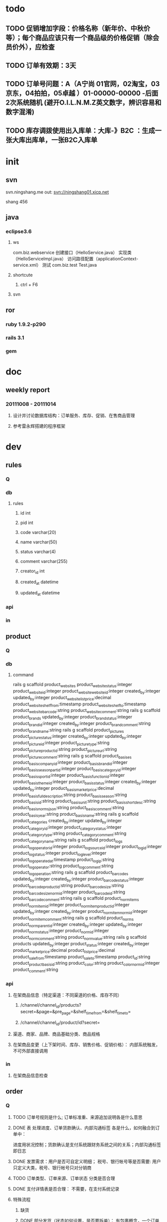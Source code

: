 * todo
** TODO 促销增加字段：价格名称（新年价、中秋价等）；每个商品应该只有一个商品级的价格促销（除会员价外），应检查
** TODO 订单有效期：3天
** TODO 订单号问题：A（A宁尚 01官网，02淘宝，03京东，04拍拍，05卓越 ）01-00000-00000     -后面2次系统随机 (避开O.I.L.N.M.Z英文数字，辨识容易和数字混淆)
** TODO 库存调拨使用出入库单：大库-》B2C ：生成一张大库出库单，一张B2C入库单

* init
** svn
   svn.ningshang.me
   out:   svn://ningshang01.xicp.net

   shang  456
** java
*** eclipse3.6
**** ws
     com.biz.webservice
     创建接口（HelloService.java） 实现类（HelloServiceImpl.java） 访问路径配置（applicationContext-service.xml）
     测试 com.biz.test Test.java
**** shortcute
***** ctrl + F6
**** svn
** ror
*** ruby 1.9.2-p290
*** rails 3.1
*** gem
* doc
** weekly report
*** 20111008 - 20111014
**** 设计并讨论数据库结构：订单服务、库存、促销、在售商品管理
**** 参考雷永辉搭建的程序框架
* dev
** rules
*** Q
*** db
**** rules
***** id                 int
***** pid                int
***** code               varchar(20)
***** name               varchar(50)
***** status             varchar(4)
***** comment        varchar(255)
***** creator_id         int
***** created_at         datetime
***** updated_at         datetime
*** api
*** in
** product
*** Q
*** db
**** command
rails g scaffold product_websites          product_website_status:integer product_website_id:integer product_website_website_id:integer created_by:integer updated_by:integer product_website_list_price:decimal product_website_shelf_from:timestamp product_website_shelf_to:timestamp product_website_barcode:string product_website_comment:string
rails g scaffold product_brands            updated_by:integer product_brand_status:integer product_brand_id:integer created_by:integer product_brand_comment:string product_brand_name:string
rails g scaffold product_pictures          product_picture_status:integer created_by:integer updated_by:integer product_picture_id:integer product_picture_type:string product_picture_product_id:string product_picture_url:string product_picture_comment:string
rails g scaffold product_basises           product_basis_company_id:integer product_basis_brand_id:integer product_basis_seasonpart_id:integer product_basis_category_id:integer product_basis_sport_id:integer product_basis_function_id:integer product_basis_theme_id:integer product_basis_status:integer created_by:integer updated_by:integer product_basis_market_price:decimal product_basis_full_description:string product_basis_season:string product_basis_id:string product_basis_unit:string product_basis_short_desc:string product_basis_norms_json:string product_basis_comment:string product_basis_year:string product_basis_name:string
rails g scaffold product_categories        created_by:integer updated_by:integer product_category_id:integer product_category_status:integer product_category_type:string product_category_comment:string product_category_name:string
rails g scaffold product_logs              product_log_operator_id:integer product_log_source_id:integer product_log_id:integer product_log_status:integer product_log_level:integer product_log_operated_at:timestamp product_log_ip:string product_log_operator:string product_log_comment:string product_log_operation:string
rails g scaffold product_barcodes          updated_by:integer created_by:integer product_barcode_status:integer product_barcode_product_id:string product_barcode_size:string product_barcode_size_norm_id:integer product_barcode_id:string product_barcode_comment:string
rails g scaffold product_norm_items        product_norm_item_id:integer product_norm_item_product_id:integer updated_by:integer created_by:integer product_norm_item_norm_id:integer product_norm_item_comment:string
rails g scaffold product_norms             product_norm_parent_id:integer created_by:integer updated_by:integer product_norm_status:integer product_norm_id:integer product_norm_comment:string product_norm_value:string
rails g scaffold products                  updated_by:integer product_status:integer created_by:integer product_market_price:decimal product_list_price:decimal product_sale_from:timestamp product_sale_to:timestamp product_id:string product_product_basis_id:string product_color:string product_color_norm_id:integer product_comment:string

*** api
**** 在架商品信息（特定渠道：不同渠道的价格、库存不同）
***** /channel/channel_id/products?secret=&page=&pre_page=&shelf_time_from=&shelf_time_to=
***** /channel/channel_id/product/id?secret=
**** 渠道、商家、品牌、商品基础分类、商品规格
**** 在架商品变更（上下架时间、库存、销售价格、促销价格）： 内部系统触发，不可外部直接调用
*** in
**** 在架商品信息检查
** order
*** Q
**** TODO 订单号规则是什么; 订单标准重、来源追加说明各是什么意思
**** DONE 表 处理进度、订单货款确认、内部沟通标签 各是什么，如何融合到订单中：
     CLOSED: [2011-10-11 二 14:50]
     进度用状况控制；货款确认是支付系统跟财务系统之间的关系；内部沟通标签即日志
**** DONE 发票需求：用户是否可自定义明细； 税号、银行帐号等是否需要: 用户只定义大类，税号、银行帐号只对分销商
     CLOSED: [2011-10-11 二 14:53]
**** TODO 订单类型、订单来源、订单状态 分类是否合理
**** DONE 支付详情表是否合理：  不需要，在支付系统记录
     CLOSED: [2011-10-11 二 14:48]
**** 特殊流程
***** 缺货
***** DONE 部分发货（状态如何设置，是否要拆单）： 有包裹概念，一个订单可有多个包裹
      CLOSED: [2011-10-11 二 15:03]
***** DONE 换货 ： 产生换货订单，可与普通订单一起存储
      CLOSED: [2011-10-11 二 15:02]
***** DONE 退货 ： 产生退货订单，单独处理，需要自动产生退款请求
      CLOSED: [2011-10-11 二 15:03]
***** DONE 部分退货 : 产生退货订单，需要自动产生退款请求
      CLOSED: [2011-10-11 二 15:03]
***** 作废： 未发货前可以取消订单，均视为作废；若已付款或已发出付款请求，则自动产生退款请求
***** TODO 拆单?
**** TODO 操作日志是否要统一设计，如何设计比较好: 统一共用部分，其它各自增加模块日志
**** 订单：API接口数据 表的作用：站点类型有哪些，业务上有什么区别； 要做与淘宝的接口？；
     仓库、库位信息在这里是否必须要用（跟具体业务运营方式有关）？； 一期是否要做淘宝、合作方的功能
**** 订单 订单明细中是否需要 订单执行状态、订单退换状态
**** TODO 支付类型是否已有列表，费率如何起作用?：支付类型为COD bank VA GC及其组合,
**** DONE 到帐确认操作是针对订单还是支付明细 : 属支付系统与财务交互
     CLOSED: [2011-10-11 二 15:06]
*** db
**** command
rails g scaffold order_payment_item  created_by:integer updated_by:integer order_payment_item_status:string order_payment_item_id:integer order_payment_item_order_id:integer order_payment_item_payment_id:integer order_payment_item_amount:decimal order_payment_item_card_id:string order_payment_item_comment:string
rails g scaffold order_receive_requirement  receive_requirement_id:integer receive_requirement_status:string receive_requirement_comment:string created_by:integer receive_requirement_name:string receive_requirement_sequence:integer updated_by:integer
rails g scaffold order_log  order_log_operated_at:timestamp order_log_level:integer order_log_status:string order_log_ip:string order_log_operator:string order_log_id:integer order_log_source_id:integer order_log_operation:string order_log_comment:string order_log_operator_id:integer
rails g scaffold order_item  order_item_size:decimal order_item_comment:string created_by:integer order_item_status:string order_item_height:decimal order_item_discount:decimal order_item_price:decimal order_item_amount:decimal order_item_id:integer updated_by:integer order_item_product_specific:string order_item_market_price:decimal order_item_product_name:string order_item_order_id:integer order_item_product_barcode:string order_item_count:integer
rails g scaffold order_type  updated_by:integer order_type_id:integer order_type_name:string created_by:integer order_type_status:string order_type_comment:string order_type_sequnce:integer
rails g scaffold order  order_code:string order_customer_id:integer order_decrease_amount:decimal order_amount:decimal order_is_split_shipment:integer order_type_id:integer order_cwebsite_id:integer order_resource_code:string order_saler_comment:string order_status:string order_count:integer order_product_amount:decimal order_express_amount:decimal order_other_amount:decimal order_id:integer order_receive_time_type_id:integer order_receive_comment:string order_invoice_type_id:integer order_invoice_title:string order_invoice_comment:string order_invoice_taxcode:string order_invoice_customer_bank:string order_invoice_bank_account:string order_comment:string is_copied:integer created_by:integer updated_by:integer order_buyer_comment:string order_ordered_at:timestamp order_country:string order_province:string order_city:string order_region:string order_address:string order_postcode:string order_mobile:string order_tel:string
rails g scaffold order_paid order_paid_id:integer order_paid_type:integer order_paid_order_code:string order_paid_amount:decimal order_paid_real_amount:decimal order_paid_status:integer order_paid_comment:string created_by:integer updated_by:integer

rails g scaffold order_inventory_notices order_inv_notice_id:integer order_inv_notice_type:integer order_inv_notice_order_id:integer order_inv_notice_times:integer order_inv_notice_status:integer order_inv_notice_comment:string created_by:integer updated_by:integer
**** 订单主表
***** 订单号（??规则）
***** 下单用户id
***** 金额
***** 订单类型（普通订单、换货订单、分销商订单）
***** 来源（站点、taobao、合作方）
***** 来源单号
***** 状态（关键状态点：未下单、已下单、已付款、已备货、已递出（快递单号）、已签收（部分拒收？？ 若拒收？？）、已评价;  已作废）
***** 收货信息（地址（国家、省份、城市、区县、地址）、邮编、手机、电话、收货时间要求、收货信息备注）
***** 发票需求（发票类型、抬头、商品大类、税号、开户行、银行账号）
***** 订单录入类型（普通下单、API接口、csv导入）
***** 商品数量
***** 订单金额
***** 物流费用
***** 其他费用
***** 销售折让
***** 实际支付金额
***** 赠品说明
***** 是否部分发货
***** 买家留言
***** 来源追加备注(??)
***** 其它
***** 下单日期
***** 备注
**** 商品明细
***** 订单id
***** 商品id
***** 数量
***** 单价
***** 金额
***** 折扣
***** 实际金额
***** 商品名称
***** 商品规格型号
***** 已发货数量
**** 包裹主表
***** 订单id
***** 投递单号
***** 状态（已分拣、已包装、打印、已递出、拒收/退换货跟订单关联）
***** 打包人
***** 打包时间
**** 包裹明细
***** 包裹id
***** 订单商品明细id
***** 入库单明细id
***** 数量
**** 订单操作记录（用户修改）
***** 操作类型表（新建、修改、审核、作废）
***** 操作对象表（订单）
***** 操作对象id
***** 操作人
***** 操作时间
***** mac 电脑终端名称-网卡号
***** ip
***** 备注
**** API接口店铺表 (仅针对淘宝？)
***** 名称
***** 站点类型
***** App Key
***** App Secret
***** 是否启用API
***** 支付宝帐号
***** 店铺概述
***** 负责人
***** 电话
***** 手机
***** 地址
***** 邮编
***** 登录账号
***** 登录密码
***** 关联仓库
***** 关联库位
***** 合作开始时间
***** 合作结束时间
***** 是否自动下载订单
***** 是否自动更新淘宝库存
***** 备注
**** 退款财务应付单
***** 订单id
***** 退货金额
***** 退货情况说明
***** 退款去向
***** 状态
***** 制单人
***** 制单时间
**** 支付类型（COD bank VA GC）
***** 代码
***** 名称
***** 费率
***** 备注
*** 特殊流程 （Q）
*** interface
**** 下单
**** 批量导入
**** 订单修改
**** 订单查询
**** 订单作废
*** 内部功能
**** 接口调用权限检查（API接口控制）
**** TODO 订单异常检查 异常规则？？
**** 支付超期检查
**** 库存检查：
**** 缺货超期检查
** purchase
*** Q
**** DONE 采购建议单 与 采购单关系： 直接录入 采购单
     CLOSED: [2011-10-10 一 10:23]
**** TODO 仓库、库位信息暂不在该设计范围内
**** TODO 审核状态、单据状态如何设计：是否要分开字段
**** TODO 与产品的关联：如何关联到具体颜色、规格等的商品
*** db
**** 采购单
***** 单据编号
***** 采购类型id
***** 日期
***** 供应商id
***** 数量
***** 金额
***** 预计到货日期
***** 状态 (新建、审核中、已审核、已生效)
***** 审核状态 （新建、部门经理审核、总经理审核）
***** 关联单据号
***** 备注
**** 采购单明细
***** 采购单id
***** 产品id（颜色、规格之类是否还要记录？？）
***** 数量
***** 标价单价
***** 折扣
***** 采购单价
***** 合计
***** 实际入库数（采购入库单回写）
**** 采购类型
***** 编码
***** 名称
***** 备注
**** 供应商类型
***** 编码
***** 名称
***** 备注
**** 供应商
***** id
***** 类型id
***** name
***** 联系人
***** 电话
***** 手机
***** 传真
***** 地址
***** 邮编
***** 法人代表
***** 税号
***** 开户银行
***** 开户账号
***** QQ
***** MSN
***** 旺旺
***** 备注
*** flow
**** 采购员录入采购单
**** 部门经理审核
**** 总经理审核
**** 可流转到采购入库单
** inventory
*** Q
**** 出库单？ 是否要做
**** 采购入库单的 会员-供应商id 是指什么
**** 采购入库单的审核流程
**** 采购入库单的记账状态、结算状态是否要处理
**** 商品库存数量的处理
**** 库存占用如何处理？
     前台订单复制到后台并设置订单关联库存，更新订单已发货数量
**** 分渠道库存： 库存共享、独占如何解决
*** api
**** /suppliers all
**** /purchases/ index show
**** /purchases/:id/items
**** /inventories/ index show
**** /inventories/:id/items
**** /inventory_websites/ index show
**** /inventory_websites/:id/items
**** /inventory_website_inbounds all
**** /inventory_website_inbounds/:id/items
*** db
**** command
rails g scaffold purchase_supplier updated_by:integer supply_post_code:string supply_legal_representative:string supply_tax_number:string supply_bank:string supply_bank_account:string supply_qq:string supply_id:integer supply_code:string supply_name:string supply_contactor:string supply_phone:string supply_mobile:string supply_fax:string supply_address:string supply_alitalk:string supply_status:integer supply_comment:string created_by:integer supply_msn:string
rails g scaffold inventory_website_item inv_website_item_website_id:integer inv_website_item_count:integer inv_website_item_id:integer inv_website_item_inbound_id:integer inv_website_item_inv_item_id:string inv_website_item_barcode:string created_by:integer inv_website_item_status:integer inv_website_item_comment:string updated_by:integer inv_website_item_inv_websiteid:integer
rails g scaffold inventory_website_inbound inv_website_inbound_id:integer updated_by:integer inv_website_inbound_code:string inv_website_inbound_status:integer inv_website_inbound_comment:string created_by:integer
rails g scaffold inventory_website created_by:integer updated_by:integer inventory_website_id:integer inventory_website_barcode:string inventory_website_website_id:integer inventory_website_total_count:integer inventory_website_sent_count:integer inventory_website_pend_count:integer inventory_website_shelf_from:timestamp inventory_website_shelf_to:timestamp inventory_website_list_price:decimal inventory_website_status:integer inventory_website_comment:string
rails g scaffold inventory inventory_status:integer inventory_comment:string inventory_assigned_count:integer inventory_id:integer inventory_product_barcode:string inventory_count:integer created_by:integer updated_by:integer
rails g scaffold inventory_item inventory_item_assigned_count:integer inventory_item_status:integer inventory_item_count:integer inventory_item_id:integer inventory_item_wms_item_id:string inventory_item_comment:string updated_by:integer created_by:integer inventory_item_barcode:string
rails g scaffold inventory_log inventory_log_comment:string inventory_log_status:integer inventory_log_operation:string inventory_log_id:integer inventory_log_level:integer inventory_log_operated_at:timestamp inventory_log_ip:string
rails g scaffold purchase purchase_suggest_id:integer updated_by:integer purchase_code:string purchase_id:integer purchase_amount:decimal purchase_estimated_arrival:timestamp purchase_purchase_type:string purchase_relation_code:string purchase_supplier_id:integer purchase_count:integer purchase_signature:string purchase_status:integer purchase_date_of_signment:timestamp purchase_comment:string created_by:integer
rails g scaffold purchase_item purchase_item_purchase_id:integer purchase_item_amount:decimal purchase_item_entry_count:integer purchase_item_product_barcode:string purchase_item_count:integer purchase_item_market:decimal purchase_item_discount:decimal purchase_item_price:decimal purchase_item_id:integer created_at:timestamp updated_at:timestamp created_by:integer updated_by:integer

rails g scaffold inv_website_pending_sent inv_website_ps_id:integer inv_website_ps_type:integer inv_website_ps_website_id:integer inv_website_ps_order_code:string inv_website_ps_status:integer inv_website_ps_comment:string created_by:integer updated_by:integer
rails g scaffold inv_website_pending_sent_item inv_website_ps_item_id:integer inv_website_ps_item_ps_id:integer ps_item_product_barcode:string ps_item_count:integer ps_item_comment:string created_by:integer updated_by:integer

rails g scaffold inventory_notice inv_notice_id:integer inv_notice_code:string inv_notice_type:integer inv_notice_status:integer inv_notice_comment:integer created_by:integer updated_by:integer
rails g scaffold inventory_notice_item inv_notice_item_id:integer inv_notice_item_notice_id:integer inv_notice_item_name:string inv_notice_item_barcode:string inv_notice_item_count:integer inv_notice_item_status:integer inv_notice_item_actual_count:integer inv_notice_item_comment:string created_by:integer updated_by:integer
rails g scaffold inventory_to_wms_request inv_to_wms_request_id:integer inv_to_wms_request_source_id:integer inv_to_wms_request_type:integer inv_to_wms_request_status:integer inv_to_wms_request_comment:string inv_to_wms_request_times:integer created_by:integer updated_by:integer

rails g scaffold inv_from_wms_response inv_from_wms_id:integer inv_from_wms_request_id:integer inv_to_wms_comment:string sign_code:string out_in_flag:integer cust_order_code:string wms_order_id:string cust_id:string tms_code:string tms_name:string mail_no:string weight:decimal volume:decimal plan_id:string stock_id:string info_code:string info_content:string reason:string invoice_date:timestamp status_time:timestamp invoice_no:string
rails g scaffold inv_from_wms_response_item inv_from_wms_response_item_id:integer inv_from_wms_response_id:integer item:integer sku_product_no:string sku_batch_no:string qty:integer sn:string

**** 采购入库单（<采购单  WMS导入）
***** 单据编号
***** 采购类型
***** 入库日期
***** 关联单据号 （仅作记录，系统不处理其实际意义）
***** 供应商id
***** 数量
***** 金额
***** 收货人
***** 审核状态
***** 记账状态
***** 结算状态
***** 备注
**** 采购入库单明细 （WMS导入）
***** 入库单id
***** 采购单明细id
***** 商品id
***** 数量
***** 金额
***** 采购单价
***** 实际入库数量
***** 仓库id
**** 采购建议单、采购单（WMS导入采购入库单时自动反向生成数据，不需前端页面）
**** 商品库存 （<采购入库单明细  手工分派库存）
***** 商品id
***** 分销商id（若共享则为空）
***** 是否独占
***** 数量
***** 已销售数量
***** 入库单明细id
*** flow
**** 采购入库单录入
**** 审核 （后台更新可用库存）
**** 下单后更新库存
     库存数量从商品库存明细中sum获取
     独占商品库存中无记录则商品对该分销商未上架
     ？共享商品是否有只属部分分销商的
** promotion 促销
*** Q
*** api
*** db
**** command
rails g scaffold promotion  promotion_id:integer promotion_code:string promotion_title:string promotion_info:string promotion_promotion_type_id:integer promotion_start_time:timestamp promotion_finish_time:timestamp promotion_level:integer promotion_superpose_level:integer promotion_status:integer promotion_audited_by:integer promotion_audited_at:timestamp promotion_comment:string created_by:integer updated_by:integer
rails g scaffold promotion_condition  promotion_condition_id:integer promotion_condition_name:string promotion_condition_type:string promotion_condition_condition:decimal promotion_condition_result:decimal promotion_conditio_description:string promotion_condition_status:integer promotion_condition_comment:string created_by:integer updated_by:integer
rails g scaffold promotion_scope  promotion_scope_id:integer promotion_scope_promotion_id:integer promotion_scope_scope_type:string promotion_scope_scope_id:integer promotion_scope_scope_name:string promotion_scope_comment:string
rails g scaffold promotion_gift  promotion_gift_id:integer promotion_gift_promotion_id:integer promotion_gift_product_barcode:string promotion_gift_total_count:integer promotion_gift_sent_count:integer promotion_gift_inuse_count:integer promotion_gift_comment:string created_by:integer updated_by:integer

*** flow
** 商品价格
*** Q
**** 上下架时间
**** 不同分销商的价格可不同，分销商的 购入价格、最终卖出价格是否要管
**** 订单中的价格分为：市场价格、分销商价格，是否还记录分销商购入价格
* ror
** tec
*** test rspec2 + factory_girl
**** rspec
     before(:each) do

     end

     should be_valid
     should_not be_valid
     should have(1).erros_on(:username)


**** factory_girl
     build
     create: build + save

*** primary key with string
**** no primary key , just set in model and create index
     :id => false

     add_index
**** http://iceskysl.1sters.com/?p=349 uuid as primary key：primary key cannot set by post, but can set in controller or model before_create
create_table :posts, :id => false do |t|
  t.string :uuid, :limit => 36, :primary => true
end

#model before create or controller reset uuid with request

class Post < ActiveRecord::Base
  set_primary_key "uuid"

  before_create do ||
    uuid = ""
  end
end

class PostController < ApplicationController

  def create
    ...
    @post.uuid = params[:post][:uuid]
  end
end
**** association with string
  has_many :proudct_base, :class_name => "ProductBase", :foreign_key => "product_base_name", :primary_key => "product_brand_id"

  belongs_to :product_brand, :class_name => "ProductBrand", :foreign_key => "product_base_name", :primary_key => "product_brand_id"

** ror set
*** migration
    :id => false

    t.primary_key   or  add_index
*** model
    set_primary_key
    sociations

    validations

    status default

*** api dev step
**** model  field_mapping.rb
  include FieldMapping
  def self.field_maps
    {
:purchase_item_id               =>  :purchase_item_id                       ,
:created_by                     =>  :created_by                             ,
:updated_by                     =>  :updated_by                             ,
:created_at                     =>  :created_at                             ,
:updated_at                     =>  :updated_at
    }
  end
**** controller
***** application_controller.rb
  require 'code_hash'
  require 'result_packer'

  # 全局异常拦截
  rescue_from Exception do |exception|
    logger.debug "==== exception: #{exception.inspect}"
    exception.backtrace.each do |e|
      logger.debug "===== #{e}"
    end
    render :json => ResultPacker.error("exception: #{exception.message}")
  end
***** xx_controller.rb
  def model_class
    PurchaseItem
  end

* tools
** powerdesign to sql and ror ： excel vba
*** table column
Sub Macro_pd_to_sql()
'
' Macro1 Macro
'

    pd_type_col = 4
    precision_col = 6
    length_col = 5

    ror_type_col = 15 'O
    ror_migration_col = 16 'O

    Set Column = Worksheets("column")


    Dim pd_type As String
    Dim pd_type0 As String
    Dim ror_type As String
    Dim index1 As Integer
    Dim ror_migration_str As String

    For i = 1 To Column.UsedRange.Rows.Count
        pd_type = LCase(Column.Cells(i, pd_type_col))
        index1 = InStr(pd_type, "(")
        If index1 > 0 Then
            pd_type = Left(pd_type, index1 - 1)
        End If

        ror_type = ""
        ror_migration_str = ""
        Select Case pd_type
            Case "varchar"
                ror_type = "string"
                If Column.Cells(i, length_col) > 0 Then
                    ror_migration_str = ", :limit => " + Column.Cells(i, length_col).Text
                End If
            Case "int"
                ror_type = "integer"
            Case "integer"
                ror_type = "integer"
            Case "timestamp"
                ror_type = "timestamp"
            Case "date"
                ror_type = "timestamp"
            Case "number"
                If Column.Cells(i, precision_col) > 0 Then
                    ror_type = "decimal"
                    ror_migration_str = ", :precision => " + Column.Cells(i, length_col).Text + ", :scale => " + Column.Cells(i, precision_col).Text
                Else
                    ror_type = "integer"
                End If
        End Select
        Column.Cells(i, ror_type_col) = ror_type
        ror_migration_str = "t." + ror_type + " " + Column.Cells(i, 3) + ror_migration_str
        Column.Cells(i, ror_migration_col) = ror_migration_str

    Next i

    sql_col = 9 ' I
    ror_col = 10 ' J
    Set Table = Worksheets("table")
    Dim ror_str As String
    Dim sql_str As String

    For i = 2 To Table.UsedRange.Rows.Count
        ror_str = ""
        sql_str = ""
        For j = 1 To Column.UsedRange.Rows.Count
            If Table.Cells(i, 1) = Column.Cells(j, 1) Then
                If Column.Cells(j, 3).Text <> "created_at" And Column.Cells(j, 3).Text <> "updated_at" Then
                    ror_str = ror_str + " " + Column.Cells(j, 3) + ":" + Column.Cells(j, ror_type_col)
                End If
                sql_str = sql_str + ", " + Column.Cells(j, 3) + " " + Column.Cells(j, pd_type_col)
            End If
        Next j

        Table.Cells(i, sql_col) = sql_str
        Table.Cells(i, ror_col) = ror_str

    Next i


'
End Sub

